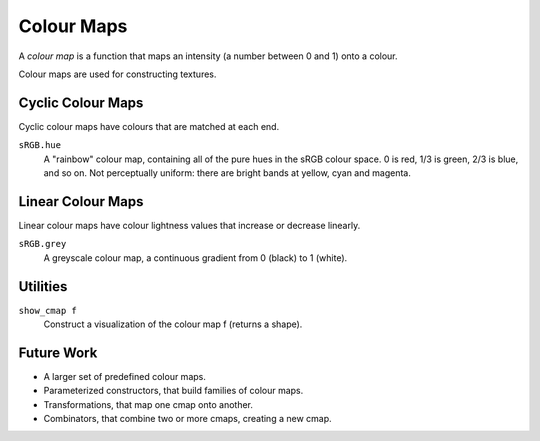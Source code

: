 Colour Maps
===========

A *colour map* is a function that maps an intensity (a number between 0 and 1)
onto a colour.

Colour maps are used for constructing textures.

Cyclic Colour Maps
------------------
Cyclic colour maps have colours that are matched at each end.

``sRGB.hue``
  A "rainbow" colour map, containing all of the pure hues in the sRGB colour space.
  0 is red, 1/3 is green, 2/3 is blue, and so on.
  Not perceptually uniform: there are bright bands at yellow, cyan and magenta.

Linear Colour Maps
------------------
Linear colour maps have colour lightness values that increase or decrease linearly.

``sRGB.grey``
  A greyscale colour map, a continuous gradient from 0 (black) to 1 (white).

Utilities
---------
``show_cmap f``
  Construct a visualization of the colour map f (returns a shape).

Future Work
-----------
* A larger set of predefined colour maps.
* Parameterized constructors, that build families of colour maps.
* Transformations, that map one cmap onto another.
* Combinators, that combine two or more cmaps, creating a new cmap.
